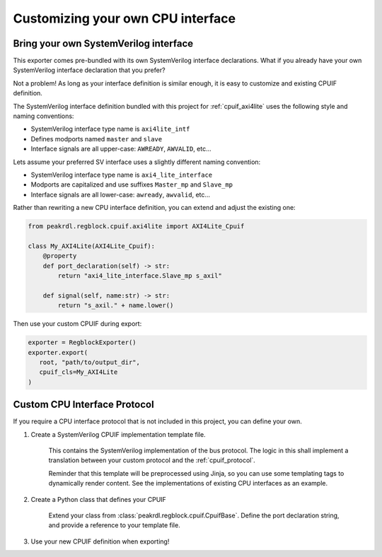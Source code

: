 Customizing your own CPU interface
==================================

Bring your own SystemVerilog interface
--------------------------------------

This exporter comes pre-bundled with its own SystemVerilog interface declarations.
What if you already have your own SystemVerilog interface declaration that you prefer?

Not a problem! As long as your interface definition is similar enough, it is easy
to customize and existing CPUIF definition.


The SystemVerilog interface definition bundled with this project for :ref:`cpuif_axi4lite`
uses the following style and naming conventions:

* SystemVerilog interface type name is ``axi4lite_intf``
* Defines modports named ``master`` and ``slave``
* Interface signals are all upper-case: ``AWREADY``, ``AWVALID``, etc...

Lets assume your preferred SV interface uses a slightly different naming convention:

* SystemVerilog interface type name is ``axi4_lite_interface``
* Modports are capitalized and use suffixes ``Master_mp`` and ``Slave_mp``
* Interface signals are all lower-case: ``awready``, ``awvalid``, etc...

Rather than rewriting a new CPU interface definition, you can extend and adjust the existing one:

.. code-block:: python

    from peakrdl.regblock.cpuif.axi4lite import AXI4Lite_Cpuif

    class My_AXI4Lite(AXI4Lite_Cpuif):
        @property
        def port_declaration(self) -> str:
            return "axi4_lite_interface.Slave_mp s_axil"

        def signal(self, name:str) -> str:
            return "s_axil." + name.lower()

Then use your custom CPUIF during export:

.. code-block:: python

   exporter = RegblockExporter()
   exporter.export(
      root, "path/to/output_dir",
      cpuif_cls=My_AXI4Lite
   )



Custom CPU Interface Protocol
-----------------------------

If you require a CPU interface protocol that is not included in this project,
you can define your own.

1. Create a SystemVerilog CPUIF implementation template file.

    This contains the SystemVerilog implementation of the bus protocol. The logic
    in this shall implement a translation between your custom protocol and the
    :ref:`cpuif_protocol`.

    Reminder that this template will be preprocessed using Jinja, so you can use
    some templating tags to dynamically render content. See the implementations of
    existing CPU interfaces as an example.

2. Create a Python class that defines your CPUIF

    Extend your class from :class:`peakrdl.regblock.cpuif.CpuifBase`.
    Define the port declaration string, and provide a reference to your template file.

3. Use your new CPUIF definition when exporting!
